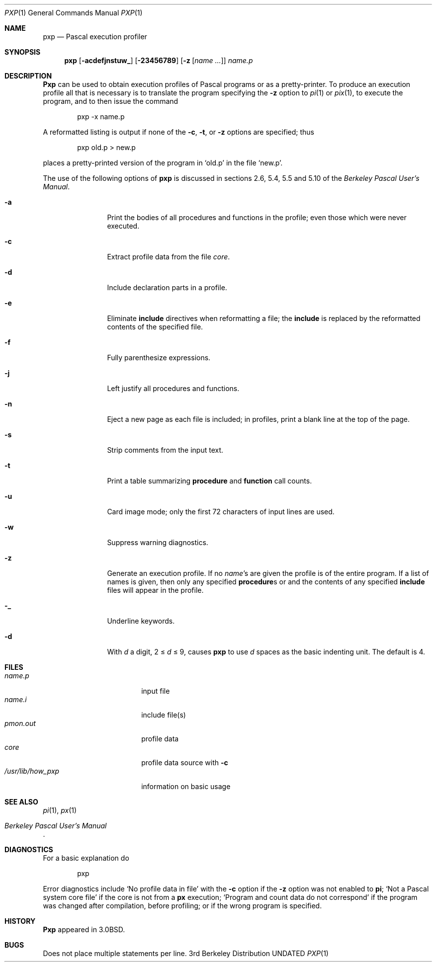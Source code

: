 .\" Copyright (c) 1980, 1990 The Regents of the University of California.
.\" All rights reserved.
.\"
.\" %sccs.include.redist.man%
.\"
.\"	@(#)pxp.1	6.6 (Berkeley) 6/2/91
.\"
.Dd 
.Dt PXP 1
.Os BSD 3
.Sh NAME
.Nm pxp
.Nd Pascal execution profiler
.Sh SYNOPSIS
.Nm pxp
.Op Fl acdefjnstuw_
.Op Fl 23456789
.Op Fl z Op Ar name ...
.Ar name.p
.Sh DESCRIPTION
.Nm Pxp
can be used to obtain execution profiles of Pascal programs or
as a pretty-printer.
To produce an execution profile all that is necessary is to translate
the program specifying the
.Fl z
option to
.Xr pi 1
or
.Xr pix 1 ,
to execute the program,
and to then issue the command
.Bd -literal -offset indent
pxp -x name.p
.Ed
.Pp
A reformatted listing is output if none of the
.Fl c  ,
.Fl t ,
or
.Fl z
options are specified;
thus
.Bd -literal -offset indent
pxp old.p > new.p
.Ed
.Pp
places a pretty-printed version of the program in `old.p' in the file `new.p'.
.Pp
The use of the following options of
.Nm pxp
is discussed in sections 2.6, 5.4, 5.5 and 5.10 of the
.%T "Berkeley Pascal User's Manual" .
.Bl -tag -width Fl
.It Fl a
Print the bodies of all procedures and functions in the profile;
even those which were never executed.
.It Fl c
Extract profile data from the file
.Pa core  .
.It Fl d
Include declaration parts in a profile.
.It Fl e
Eliminate
.Ic include
directives when reformatting a file;
the
.Ic include
is replaced by the reformatted contents of the specified
file.
.It Fl f
Fully parenthesize expressions.
.It Fl j
Left justify all procedures and functions.
.It Fl n
Eject a new page
as each file is included;
in profiles, print a blank line at the top of the page.
.It Fl s
Strip comments from the input text.
.It Fl t
Print a table summarizing
.Ic procedure
and
.Ic function
call counts.
.It Fl u
Card image mode; only the first 72 characters of input lines
are used.
.It Fl w
Suppress warning diagnostics.
.It Fl z
Generate an execution profile.
If no
.Ar name Ns 's
are given the profile is of the entire program.
If a list of names is given, then only any specified
.Ic procedure Ns s
or
.Cx Ic function Ns s
and the contents of any specified
.Ic include
files will appear in the profile.
.It Fl \&_
Underline keywords.
.It Fl d
With
.Ar d
a digit, 2 \*(Le
.Ar d
\*(Le 9,
causes
.Nm pxp
to use
.Ar d
spaces as the basic indenting unit.
The default is 4.
.El
.Sh FILES
.Bl -tag -width /usr/lib/how_pxp -compact
.It Pa name.p
input file
.It Pa name.i
include file(s)
.It Pa pmon.out
profile data
.It Pa core
profile data source with
.Fl c
.It Pa /usr/lib/how_pxp
information on basic usage
.El
.Sh SEE ALSO
.Xr pi 1 ,
.Xr px 1
.Rs
.%T "Berkeley Pascal User's Manual"
.Re
.Sh DIAGNOSTICS
For a basic explanation do
.Bd -literal -offset indent
pxp
.Ed
.Pp
Error diagnostics include
`No profile data in file'
with the
.Fl c
option if the
.Fl z
option was not enabled to
.Nm pi ;
`Not a Pascal system core file'
if the core is not from a
.Nm px
execution;
`Program and count data do not correspond'
if the program was changed after compilation, before profiling;
or if the wrong program is specified.
.Sh HISTORY
.Nm Pxp
appeared in
.Bx 3.0 .
.Sh BUGS
Does not place multiple statements per line.
